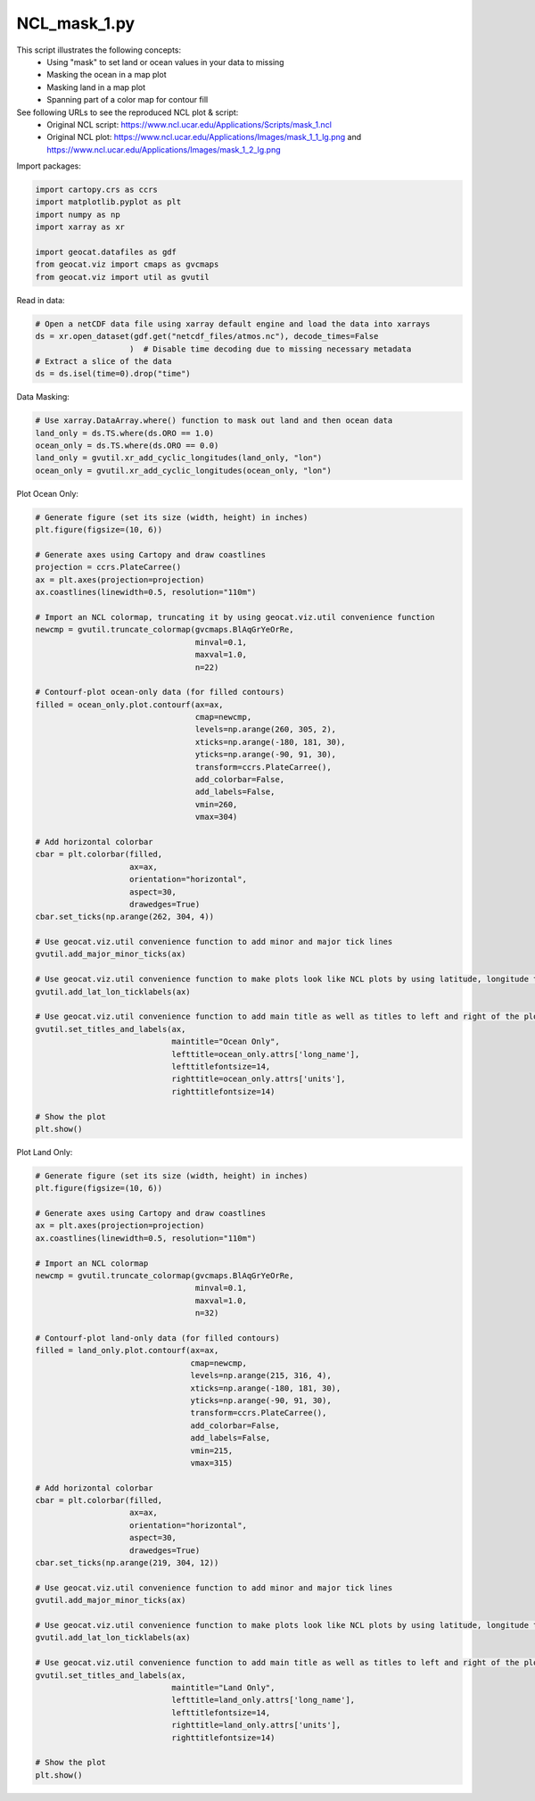 
.. DO NOT EDIT.
.. THIS FILE WAS AUTOMATICALLY GENERATED BY SPHINX-GALLERY.
.. TO MAKE CHANGES, EDIT THE SOURCE PYTHON FILE:
.. "gallery/Masking/NCL_mask_1.py"
.. LINE NUMBERS ARE GIVEN BELOW.

.. only:: html

    .. note::
        :class: sphx-glr-download-link-note

        Click :ref:`here <sphx_glr_download_gallery_Masking_NCL_mask_1.py>`
        to download the full example code

.. rst-class:: sphx-glr-example-title

.. _sphx_glr_gallery_Masking_NCL_mask_1.py:


NCL_mask_1.py
===============
This script illustrates the following concepts:
   - Using "mask" to set land or ocean values in your data to missing
   - Masking the ocean in a map plot
   - Masking land in a map plot
   - Spanning part of a color map for contour fill

See following URLs to see the reproduced NCL plot & script:
    - Original NCL script: https://www.ncl.ucar.edu/Applications/Scripts/mask_1.ncl
    - Original NCL plot: https://www.ncl.ucar.edu/Applications/Images/mask_1_1_lg.png and https://www.ncl.ucar.edu/Applications/Images/mask_1_2_lg.png

.. GENERATED FROM PYTHON SOURCE LINES 16-17

Import packages:

.. GENERATED FROM PYTHON SOURCE LINES 17-26

.. code-block:: default

    import cartopy.crs as ccrs
    import matplotlib.pyplot as plt
    import numpy as np
    import xarray as xr

    import geocat.datafiles as gdf
    from geocat.viz import cmaps as gvcmaps
    from geocat.viz import util as gvutil








.. GENERATED FROM PYTHON SOURCE LINES 27-28

Read in data:

.. GENERATED FROM PYTHON SOURCE LINES 28-35

.. code-block:: default


    # Open a netCDF data file using xarray default engine and load the data into xarrays
    ds = xr.open_dataset(gdf.get("netcdf_files/atmos.nc"), decode_times=False
                        )  # Disable time decoding due to missing necessary metadata
    # Extract a slice of the data
    ds = ds.isel(time=0).drop("time")








.. GENERATED FROM PYTHON SOURCE LINES 36-37

Data Masking:

.. GENERATED FROM PYTHON SOURCE LINES 37-44

.. code-block:: default


    # Use xarray.DataArray.where() function to mask out land and then ocean data
    land_only = ds.TS.where(ds.ORO == 1.0)
    ocean_only = ds.TS.where(ds.ORO == 0.0)
    land_only = gvutil.xr_add_cyclic_longitudes(land_only, "lon")
    ocean_only = gvutil.xr_add_cyclic_longitudes(ocean_only, "lon")








.. GENERATED FROM PYTHON SOURCE LINES 45-46

Plot Ocean Only:

.. GENERATED FROM PYTHON SOURCE LINES 46-98

.. code-block:: default


    # Generate figure (set its size (width, height) in inches)
    plt.figure(figsize=(10, 6))

    # Generate axes using Cartopy and draw coastlines
    projection = ccrs.PlateCarree()
    ax = plt.axes(projection=projection)
    ax.coastlines(linewidth=0.5, resolution="110m")

    # Import an NCL colormap, truncating it by using geocat.viz.util convenience function
    newcmp = gvutil.truncate_colormap(gvcmaps.BlAqGrYeOrRe,
                                      minval=0.1,
                                      maxval=1.0,
                                      n=22)

    # Contourf-plot ocean-only data (for filled contours)
    filled = ocean_only.plot.contourf(ax=ax,
                                      cmap=newcmp,
                                      levels=np.arange(260, 305, 2),
                                      xticks=np.arange(-180, 181, 30),
                                      yticks=np.arange(-90, 91, 30),
                                      transform=ccrs.PlateCarree(),
                                      add_colorbar=False,
                                      add_labels=False,
                                      vmin=260,
                                      vmax=304)

    # Add horizontal colorbar
    cbar = plt.colorbar(filled,
                        ax=ax,
                        orientation="horizontal",
                        aspect=30,
                        drawedges=True)
    cbar.set_ticks(np.arange(262, 304, 4))

    # Use geocat.viz.util convenience function to add minor and major tick lines
    gvutil.add_major_minor_ticks(ax)

    # Use geocat.viz.util convenience function to make plots look like NCL plots by using latitude, longitude tick labels
    gvutil.add_lat_lon_ticklabels(ax)

    # Use geocat.viz.util convenience function to add main title as well as titles to left and right of the plot axes.
    gvutil.set_titles_and_labels(ax,
                                 maintitle="Ocean Only",
                                 lefttitle=ocean_only.attrs['long_name'],
                                 lefttitlefontsize=14,
                                 righttitle=ocean_only.attrs['units'],
                                 righttitlefontsize=14)

    # Show the plot
    plt.show()




.. image:: /gallery/Masking/images/sphx_glr_NCL_mask_1_001.png
    :alt: Surface temperature, Ocean Only, K
    :class: sphx-glr-single-img





.. GENERATED FROM PYTHON SOURCE LINES 99-100

Plot Land Only:

.. GENERATED FROM PYTHON SOURCE LINES 100-150

.. code-block:: default


    # Generate figure (set its size (width, height) in inches)
    plt.figure(figsize=(10, 6))

    # Generate axes using Cartopy and draw coastlines
    ax = plt.axes(projection=projection)
    ax.coastlines(linewidth=0.5, resolution="110m")

    # Import an NCL colormap
    newcmp = gvutil.truncate_colormap(gvcmaps.BlAqGrYeOrRe,
                                      minval=0.1,
                                      maxval=1.0,
                                      n=32)

    # Contourf-plot land-only data (for filled contours)
    filled = land_only.plot.contourf(ax=ax,
                                     cmap=newcmp,
                                     levels=np.arange(215, 316, 4),
                                     xticks=np.arange(-180, 181, 30),
                                     yticks=np.arange(-90, 91, 30),
                                     transform=ccrs.PlateCarree(),
                                     add_colorbar=False,
                                     add_labels=False,
                                     vmin=215,
                                     vmax=315)

    # Add horizontal colorbar
    cbar = plt.colorbar(filled,
                        ax=ax,
                        orientation="horizontal",
                        aspect=30,
                        drawedges=True)
    cbar.set_ticks(np.arange(219, 304, 12))

    # Use geocat.viz.util convenience function to add minor and major tick lines
    gvutil.add_major_minor_ticks(ax)

    # Use geocat.viz.util convenience function to make plots look like NCL plots by using latitude, longitude tick labels
    gvutil.add_lat_lon_ticklabels(ax)

    # Use geocat.viz.util convenience function to add main title as well as titles to left and right of the plot axes.
    gvutil.set_titles_and_labels(ax,
                                 maintitle="Land Only",
                                 lefttitle=land_only.attrs['long_name'],
                                 lefttitlefontsize=14,
                                 righttitle=land_only.attrs['units'],
                                 righttitlefontsize=14)

    # Show the plot
    plt.show()



.. image:: /gallery/Masking/images/sphx_glr_NCL_mask_1_002.png
    :alt: Surface temperature, Land Only, K
    :class: sphx-glr-single-img






.. rst-class:: sphx-glr-timing

   **Total running time of the script:** ( 0 minutes  0.975 seconds)


.. _sphx_glr_download_gallery_Masking_NCL_mask_1.py:


.. only :: html

 .. container:: sphx-glr-footer
    :class: sphx-glr-footer-example



  .. container:: sphx-glr-download sphx-glr-download-python

     :download:`Download Python source code: NCL_mask_1.py <NCL_mask_1.py>`



  .. container:: sphx-glr-download sphx-glr-download-jupyter

     :download:`Download Jupyter notebook: NCL_mask_1.ipynb <NCL_mask_1.ipynb>`


.. only:: html

 .. rst-class:: sphx-glr-signature

    `Gallery generated by Sphinx-Gallery <https://sphinx-gallery.github.io>`_
